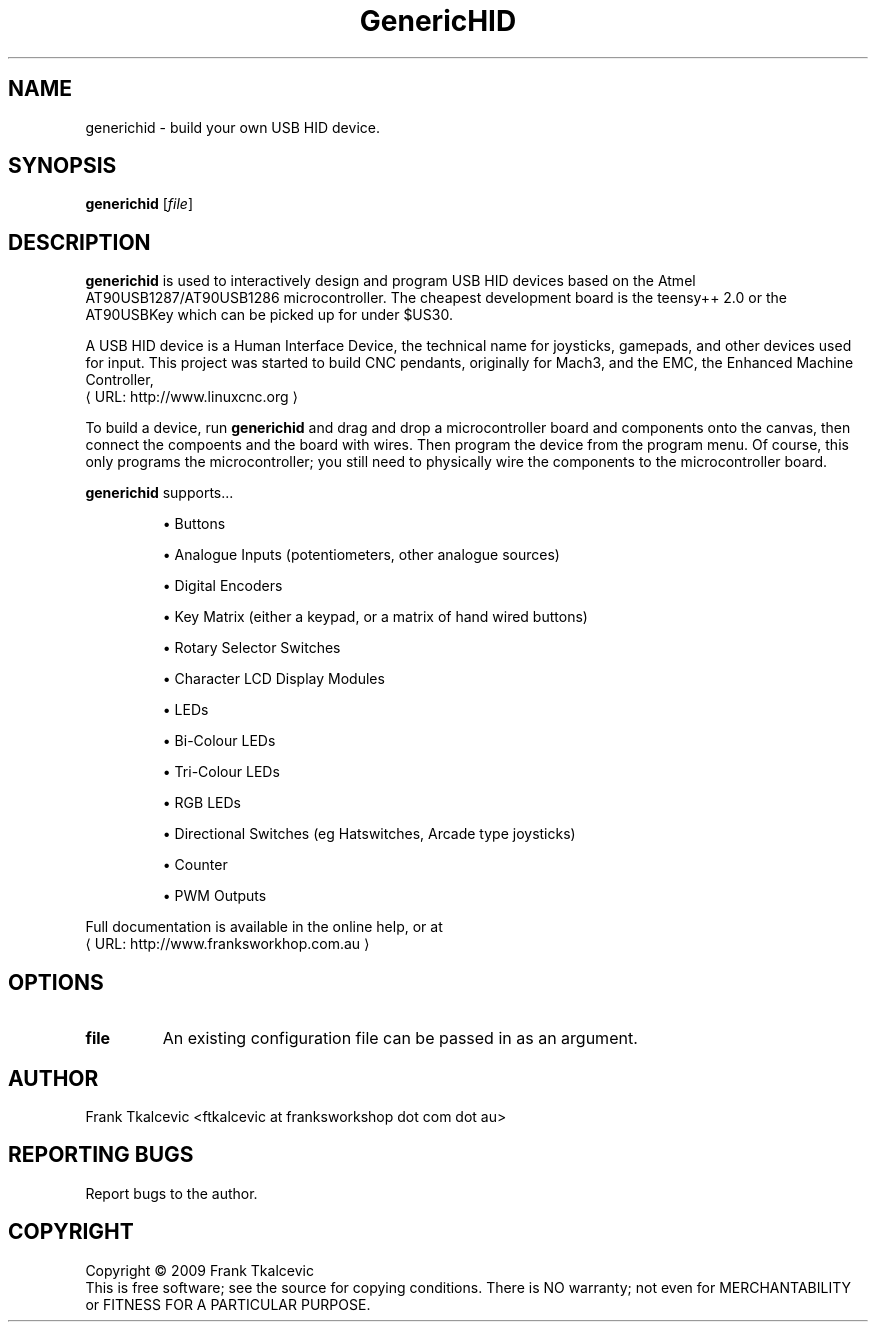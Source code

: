 .\" Copyright (c) 2009 Frank Tkalcevic
.\"                (ftkalcevic AT franksworkshop DOT com DOT au)
.\"
.\" This is free documentation; you can redistribute it and/or
.\" modify it under the terms of the GNU General Public License as
.\" published by the Free Software Foundation; either version 2 of
.\" the License, or (at your option) any later version.
.\"
.\" The GNU General Public License's references to "object code"
.\" and "executables" are to be interpreted as the output of any
.\" document formatting or typesetting system, including
.\" intermediate and printed output.
.\"
.\" This manual is distributed in the hope that it will be useful,
.\" but WITHOUT ANY WARRANTY; without even the implied warranty of
.\" MERCHANTABILITY or FITNESS FOR A PARTICULAR PURPOSE.  See the
.\" GNU General Public License for more details.
.\"
.\" You should have received a copy of the GNU General Public
.\" License along with this manual; if not, write to the Free
.\" Software Foundation, Inc., 59 Temple Place, Suite 330, Boston, MA 02111,
.\" USA.
.\"
.\"
.\"
.de URL
\\$2 \(laURL: \\$1 \(ra\\$3
..
.if \n[.g] .mso www.tmac
.TH GenericHID "1" 
.SH NAME
generichid \- build your own USB HID device.
.SH SYNOPSIS
.B generichid
[\fIfile\fR]
.SH DESCRIPTION
\fBgenerichid\fR is used to interactively design and program USB HID devices based on the Atmel AT90USB1287/AT90USB1286 microcontroller.  The cheapest development board is the teensy++ 2.0 or the AT90USBKey which can be picked up for under $US30.

A USB HID device is a Human Interface Device, the technical name for joysticks, gamepads, and other devices used for input.  This project was started to build CNC pendants, originally for Mach3, and the EMC, the Enhanced Machine Controller, 
.URL http://www.linuxcnc.org

To build a device, run \fBgenerichid\fR and drag and drop a microcontroller board and components onto the canvas, then connect the compoents and the board with wires.  Then program the device from the program menu.  Of course, this only programs the microcontroller; you still need to physically wire the components to the microcontroller board.
.PP
\fBgenerichid\fR supports...
.IP
\(bu Buttons
.IP
\(bu Analogue Inputs (potentiometers, other analogue sources)
.IP
\(bu Digital Encoders
.IP
\(bu Key Matrix (either a keypad, or a matrix of hand wired buttons)
.IP
\(bu Rotary Selector Switches
.IP
\(bu Character LCD Display Modules
.IP
\(bu LEDs
.IP
\(bu Bi-Colour LEDs
.IP
\(bu Tri-Colour LEDs
.IP
\(bu RGB LEDs
.IP
\(bu Directional Switches (eg Hatswitches, Arcade type joysticks)
.IP
\(bu Counter 
.IP
\(bu PWM Outputs
.PP
Full documentation is available in the online help, or at 
.URL http://www.franksworkhop.com.au
.SH OPTIONS
.TP
\fBfile\fR
An existing configuration file can be passed in as an argument.
.SH AUTHOR
Frank Tkalcevic <ftkalcevic at franksworkshop dot com dot au>
.SH REPORTING BUGS
Report bugs to the author.
.SH COPYRIGHT
Copyright \(co 2009 Frank Tkalcevic
.br
This is free software; see the source for copying conditions.  There is NO
warranty; not even for MERCHANTABILITY or FITNESS FOR A PARTICULAR PURPOSE.
